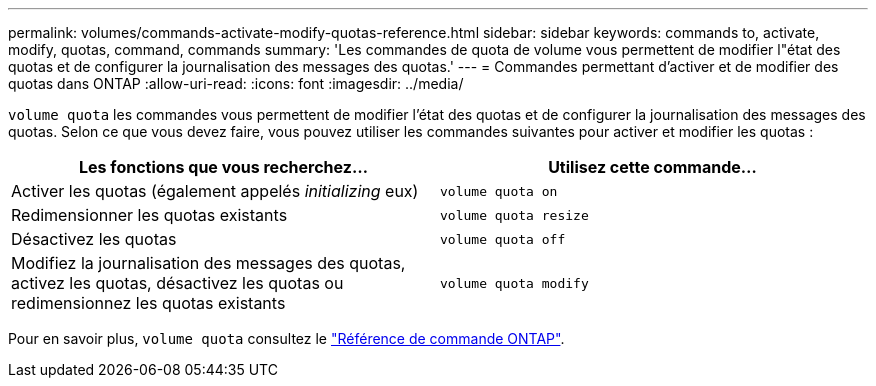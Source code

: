 ---
permalink: volumes/commands-activate-modify-quotas-reference.html 
sidebar: sidebar 
keywords: commands to, activate, modify, quotas, command, commands 
summary: 'Les commandes de quota de volume vous permettent de modifier l"état des quotas et de configurer la journalisation des messages des quotas.' 
---
= Commandes permettant d'activer et de modifier des quotas dans ONTAP
:allow-uri-read: 
:icons: font
:imagesdir: ../media/


[role="lead"]
`volume quota` les commandes vous permettent de modifier l'état des quotas et de configurer la journalisation des messages des quotas. Selon ce que vous devez faire, vous pouvez utiliser les commandes suivantes pour activer et modifier les quotas :

[cols="2*"]
|===
| Les fonctions que vous recherchez... | Utilisez cette commande... 


 a| 
Activer les quotas (également appelés _initializing_ eux)
 a| 
`volume quota on`



 a| 
Redimensionner les quotas existants
 a| 
`volume quota resize`



 a| 
Désactivez les quotas
 a| 
`volume quota off`



 a| 
Modifiez la journalisation des messages des quotas, activez les quotas, désactivez les quotas ou redimensionnez les quotas existants
 a| 
`volume quota modify`

|===
Pour en savoir plus, `volume quota` consultez le link:https://docs.netapp.com/us-en/ontap-cli/search.html?q=volume+quota["Référence de commande ONTAP"^].
